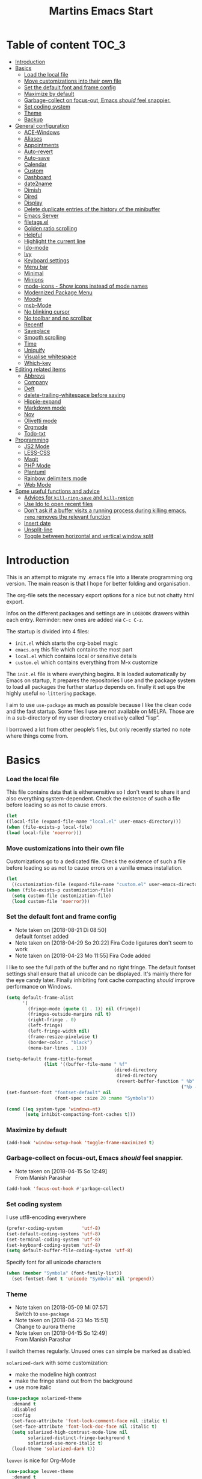 ﻿#+TITLE: Martins Emacs Start
#+OPTIONS: html-postamble:nil html-preamble:t tex:t
#+OPTIONS: toc:3 num:nil ^:nil creator:nil timestamp:nil d:t
* Table of content                                                    :TOC_3:
- [[#introduction][Introduction]]
- [[#basics][Basics]]
    - [[#load-the-local-file][Load the local file]]
    - [[#move-customizations-into-their-own-file][Move customizations into their own file]]
    - [[#set-the-default-font-and-frame-config][Set the default font and frame config]]
    - [[#maximize-by-default][Maximize by default]]
    - [[#garbage-collect-on-focus-out-emacs-should-feel-snappier][Garbage-collect on focus-out, Emacs /should/ feel snappier.]]
    - [[#set-coding-system][Set coding system]]
    - [[#theme][Theme]]
    - [[#backup][Backup]]
- [[#general-configuration][General configuration]]
    - [[#ace-windows][ACE-Windows]]
    - [[#aliases][Aliases]]
    - [[#appointments][Appointments]]
    - [[#auto-revert][Auto-revert]]
    - [[#auto-save][Auto-save]]
    - [[#calendar][Calendar]]
    - [[#custom][Custom]]
    - [[#dashboard][Dashboard]]
    - [[#date2name][date2name]]
    - [[#dimish][Dimish]]
    - [[#dired][Dired]]
    - [[#display][Display]]
    - [[#delete-duplicate-entries-of-the-history-of-the-minibuffer][Delete duplicate entries of the history of the minibuffer]]
    - [[#emacs-server][Emacs Server]]
    - [[#filetagsel][filetags.el]]
    - [[#golden-ratio-scrolling][Golden ratio scrolling]]
    - [[#helpful][Helpful]]
    - [[#highlight-the-current-line][Highlight the current line]]
    - [[#ido-mode][Ido-mode]]
    - [[#ivy][Ivy]]
    - [[#keyboard-settings][Keyboard settings]]
    - [[#menu-bar][Menu bar]]
    - [[#minimal][Minimal]]
    - [[#minions][Minions]]
    - [[#mode-icons---show-icons-instead-of-mode-names][mode-icons - Show icons instead of mode names]]
    - [[#modernized-package-menu][Modernized Package Menu]]
    - [[#moody][Moody]]
    - [[#msb-mode][msb-Mode]]
    - [[#no-blinking-cursor][No blinking cursor]]
    - [[#no-toolbar-and-no-scrollbar][No toolbar and no scrollbar]]
    - [[#recentf][Recentf]]
    - [[#saveplace][Saveplace]]
    - [[#smooth-scrolling][Smooth scrolling]]
    - [[#time][Time]]
    - [[#uniquify][Uniquify]]
    - [[#visualise-whitespace][Visualise whitespace]]
    - [[#which-key][Which-key]]
- [[#editing-related-items][Editing related items]]
    - [[#abbrevs][Abbrevs]]
    - [[#company][Company]]
    - [[#deft][Deft]]
    - [[#delete-trailing-whitespace-before-saving][delete-trailing-whitespace before saving]]
    - [[#hippie-expand][Hippie-expand]]
    - [[#markdown-mode][Markdown mode]]
    - [[#nov][Nov]]
    - [[#olivetti-mode][Olivetti mode]]
    - [[#orgmode][Orgmode]]
    - [[#todo-txt][Todo-txt]]
- [[#programming][Programming]]
    - [[#js2-mode][JS2 Mode]]
    - [[#less-css][LESS-CSS]]
    - [[#magit][Magit]]
    - [[#php-mode][PHP Mode]]
    - [[#plantuml][Plantuml]]
    - [[#rainbow-delimiters-mode][Rainbow delimiters mode]]
    - [[#web-mode][Web Mode]]
- [[#some-useful-functions-and-advice][Some useful functions and advice]]
    - [[#advices-for-kill-ring-save-and-kill-region][Advices for =kill-ring-save= and =kill-region=]]
    - [[#use-ido-to-open-recent-files][Use Ido to open recent files]]
    - [[#dont-ask-if-a-buffer-visits-a-running-process-during-killing-emacs-remq-removes-the-relevant-function][Don't ask if a buffer visits a running process during killing emacs. =remq= removes the relevant function]]
    - [[#insert-date][Insert date]]
    - [[#unsplit-line][Unsplit-line]]
    - [[#toggle-between-horizontal-and-vertical-window-split][Toggle between horizontal and vertical window split]]

* Introduction
  :PROPERTIES:
  :CUSTOM_ID: introduction
  :END:
  This is an attempt to migrate my .emacs file into a literate programming org
  version. The main reason is that I hope for better folding and organisation.

  The org-file sets the necessary export options for a nice but not chatty html export.

  Infos on the different packages and settings are in =LOGBOOK= drawers within each
  entry. Reminder: new ones are added via =C-c C-z=.

  The startup is divided into 4 files:
  - =init.el= which starts the org-babel magic
  - =emacs.org= this file which contains the most part
  - =local.el= which contains local or sensitive details
  - =custom.el= which contains everything from M-x customize

  The =init.el= file is where everything begins. It is loaded automatically by Emacs on
  startup, It prepares the repositories I use and the package system to load all packages
  the further startup depends on. finally it set ups the highly useful =no-littering=
  package.

 I aim to use =use-package= as much as possible because I like the clean code and the fast
startup. Some files I use are not available on MELPA. Those are in a sub-directory of my
user directory creatively called “lisp”.

I borrowed a lot from other people’s files, but only recently started no note where things
come from.
* Basics
*** Load the local file
    This file contains data that is eithersensitive so I don't want to share it and also
    everything system-dependent. Check the existence of such a file before loading so as
    not to cause errors.
#+BEGIN_SRC emacs-lisp
(let
((local-file (expand-file-name "local.el" user-emacs-directory)))
(when (file-exists-p local-file)
(load local-file 'noerror)))
#+END_SRC
*** Move customizations into their own file
    Customizations go to a dedicated file. Check the existence of such a file before loading so as
    not to cause errors on a vanilla emacs installation.
   #+begin_src emacs-lisp
    (let
      ((customization-file (expand-file-name "custom.el" user-emacs-directory)))
    (when (file-exists-p customization-file)
      (setq custom-file customization-file)
      (load custom-file 'noerror)))
   #+end_src
*** Set the default font and frame config
    :LOGBOOK:
    - Note taken on [2018-08-21 Di 08:50] \\
      default fontset added
    - Note taken on [2018-04-29 So 20:22]
      Fira Code ligatures don't seem to work
    - Note taken on [2018-04-23 Mo 11:55]
      Fira Code added
    :END:
    I like to see the full path of the buffer and no right fringe. The default fontset
    settings shall ensure that all unicode can be displayed. It's mainly there for the eye
 candy later. Finally inhibiting font cache compacting /should/ improve performance on
    Windows.
    #+begin_src emacs-lisp
      (setq default-frame-alist
            '(
              (fringe-mode (quote (1 . 1)) nil (fringe))
              (fringes-outside-margins nil t)
              (right-fringe . 0)
              (left-fringe)
              (left-fringe-width nil)
              (frame-resize-pixelwise t)
              (border-color . "black")
              (menu-bar-lines . 1)))

      (setq-default frame-title-format
                    (list '((buffer-file-name " %f"
                                              (dired-directory
                                               dired-directory
                                               (revert-buffer-function " %b"
                                                                       ("%b - Dir:  " default-directory)))))))
      (set-fontset-font "fontset-default" nil
                        (font-spec :size 20 :name "Symbola"))

      (cond ((eq system-type 'windows-nt)
             (setq inhibit-compacting-font-caches t)))
    #+end_src
*** Maximize by default
    #+begin_src emacs-lisp
    (add-hook 'window-setup-hook 'toggle-frame-maximized t)
    #+end_src
*** Garbage-collect on focus-out, Emacs /should/ feel snappier.
    :LOGBOOK:
    - Note taken on [2018-04-15 So 12:49] \\
      From Manish Parashar
    :END:
    #+begin_src emacs-lisp
    (add-hook 'focus-out-hook #'garbage-collect)
    #+end_src
*** Set coding system
    I use utf8-encoding everywhere
    #+begin_src emacs-lisp
    (prefer-coding-system       'utf-8)
    (set-default-coding-systems 'utf-8)
    (set-terminal-coding-system 'utf-8)
    (set-keyboard-coding-system 'utf-8)
    (setq default-buffer-file-coding-system 'utf-8)
    #+end_src
    Specify font for all unicode characters
    #+BEGIN_SRC emacs-lisp
      (when (member "Symbola" (font-family-list))
        (set-fontset-font t 'unicode "Symbola" nil 'prepend))
    #+END_SRC
*** Theme
    :LOGBOOK:
    - Note taken on [2018-05-09 Mi 07:57] \\
      Switch to =use-package=
    - Note taken on [2018-04-23 Mo 15:51] \\
      Change to aurora theme
    - Note taken on [2018-04-15 So 12:49] \\
      From Manish Parashar
    :END:
    I switch themes regularly. Unused ones can simple be marked as disabled.

    =solarized-dark= with some customization:
    - make the modeline high contrast
    - make the fringe stand out from the background
    - use more italic
    #+begin_src emacs-lisp
      (use-package solarized-theme
        :demand t
        :disabled
        :config
        (set-face-attribute 'font-lock-comment-face nil :italic t)
        (set-face-attribute 'font-lock-doc-face nil :italic t)
        (setq solarized-high-contrast-mode-line nil
              solarized-distinct-fringe-background t
              solarized-use-more-italic t)
        (load-theme 'solarized-dark t))
    #+end_src

    =leuven= is nice for Org-Mode
    #+BEGIN_SRC emacs-lisp
          (use-package leuven-theme
            :demand t
            :disabled
            :config
            (setq leuven-scale-outline-headlines nil
                  leuven-scale-org-agenda-structure nil)
            (load-theme 'leuven t)
            )
    #+END_SRC

    =poet= is also nice but required changing the faces for =org-column= and =org-column-header= to be useful
    #+BEGIN_SRC emacs-lisp
      (use-package poet-theme
        :demand t
        :disabled
        :config
            (set-face-attribute 'default nil :family "monofur" :height 110)
            (set-face-attribute 'fixed-pitch nil :family "monofur")
            (set-face-attribute 'variable-pitch nil :family "Baskerville Old Face")
            (load-theme 'poet t))
    #+END_SRC

    =doom-nova= is my newest favorite but has issues with =org-bullets=. These have been
    resolved due to proper fontset settings.
    #+BEGIN_SRC emacs-lisp
      (use-package doom
        :demand t
        :disabled
        :config
        (load-theme 'doom-nova t)
        ;(doom-themes-org-config)
        (doom-themes-visual-bell-config))
    #+END_SRC
    Let's try =material= for a while
    #+begin_src emacs-lisp
      (use-package material-theme
        :demand t
        :config
        (load-theme 'material t))
    #+end_src


*** Backup
    :LOGBOOK:
    - Note taken on [2018-04-29 So 20:40] \\
      Trying ideas from https://www.emacswiki.org/emacs/BackupDirectory
    :END:
    Backups should be more than one and go in a dedicated directory
    #+begin_src emacs-lisp
    (setq
    backup-by-copying t      ; don't clobber symlinks
    delete-old-versions t
    kept-new-versions 6
    kept-old-versions 2
    version-control t)       ; use versioned backups
    #+end_src
* General configuration
*** ACE-Windows
    :LOGBOOK:
    - Note taken on [2018-05-24 Do 21:22] \\
      Von https://www.suenkler.info/notes/emacs-config/
    :END:
    This package allows for easy window switching
    #+BEGIN_SRC emacs-lisp
    (use-package ace-window
    :ensure t
    :init
    (progn
    (global-set-key [remap other-window] 'ace-window)
    (custom-set-faces
    '(aw-leading-char-face
    ((t (:inherit ace-jump-face-foreground :height 3.0)))))))
    #+END_SRC
*** Aliases
    [2013-09-03 Di 23:45] I learned from https://sites.google.com/site/steveyegge2/effective-emacs how to add
    aliases which seems handy. The first entry is just a sample to remind me of the syntax
    #+begin_src emacs-lisp
    (defalias 'qrr 'query-replace-regexp)
    #+end_src
*** Appointments
I start to use the appointment system as well, so I need to activate it. I don't want to
be reminded more then twice before the appointment itself. I also want the diary entries
sorted.
#+BEGIN_SRC emacs-lisp
(appt-activate 1)
(setq appt-message-warning-time 10
appt-display-interval 5)
(add-hook 'diary-list-entries-hook 'diary-sort-entries t)
#+END_SRC
[2018-05-28 Mo 18:04]
*** Auto-revert
      No messages for =auto-revert=
      #+begin_src emacs-lisp
        (use-package autorevert
        :ensure nil
        :config
         (setq auto-revert-verbose nil
               global-auto-revert-mode t
               global-auto-revert-non-file-buffers t))
      #+end_src
*** Auto-save
:LOGBOOK:
- Note taken on [2018-07-19 Do 18:49] \\
  Added the code for =auto-save-file-name-transforms=
:END:
=no-littering= seems not to include this so I'll add it here
#+BEGIN_SRC emacs-lisp
(setq auto-save-file-name-transforms '((".*" "~/.emacs.d/data/auto-save/\\1" t)))
#+END_SRC

[2013-05-12 So 16:50] The following code is borrowed from prelude
(http://github.com/bbatsov/prelude) to automatically save files on buffer or
window-switching. It doesn't work reliably and I'll use now the builtin config below.
  (defun martin/auto-save-command ()
    "Save the current buffer on buffer or window-switching."
    (when (and buffer-file-name
               (buffer-modified-p (current-buffer))
               (file-writable-p buffer-file-name))
      (message "Saving %s" buffer-file-name)
      (save-buffer)))

    (defadvice switch-to-buffer (before save-buffer-now activate)
    "Invoke `martin/auto-save-command' before `switch-to-window'."
    (martin/auto-save-command))

    (defadvice other-window (before other-window-now activate)
    "Invoke `martin/auto-save-command' before `other-window'."
    (martin/auto-save-command))

Emacs 26.1 has builtin auto-save. I'll use that now with auto-saving once a minute rather
than the default 5 seconds.
#+BEGIN_SRC emacs-lisp
(setq auto-save-visited-interval 60)
(auto-save-visited-mode 1)
#+END_SRC
*** Calendar
    :LOGBOOK:
    - Note taken on [2018-05-13 So 21:44] \\
      It seems =filter-visible-calendar-holidays= is replaced by =holiday-filter-visible-calendar=
    - Note taken on [2014-10-18 Sa 21:37] \\
      variable names change for holiday: all need to start with 'holiday' now
    :END:
    I prefer German names and local holidays

    #+begin_src emacs-lisp
      (setq calendar-date-style 'european
            calendar-week-start-day 1
            calendar-latitude [48 9 north]
            calendar-longitude [11 34 east]
            calendar-time-display-form
            '(24-hours ":" minutes
                       (if time-zone " (")
                       time-zone
                       (if time-zone ")"))
            calendar-day-name-array ["Sonntag" "Montag" "Dienstag" "Mittwoch"
                                     "Donnerstag" "Freitag" "Samstag"]
            calendar-month-name-array ["Januar" "Februar" "März" "April" "Mai"
                                       "Juni" "Juli" "August" "September"
                                       "Oktober" "November" "Dezember"]
            solar-n-hemi-seasons
            '("Frühlingsanfang" "Sommeranfang" "Herbstanfang" "Winteranfang")
            holiday-general-holidays
            '((holiday-fixed 1 1 "Neujahr")
              (holiday-fixed 5 1 "1. Mai")
              (holiday-float 5 0 2 "Muttertag")
              (holiday-fixed 10 3 "Tag der Deutschen Einheit"))
            holiday-christian-holidays
            '(
              (holiday-float 12 0 -4 "1. Advent" 24)
              (holiday-float 12 0 -3 "2. Advent" 24)
              (holiday-float 12 0 -2 "3. Advent" 24)
              (holiday-float 12 0 -1 "4. Advent" 24)
              (holiday-fixed 12 25 "1. Weihnachtstag")
              (holiday-fixed 12 26 "2. Weihnachtstag")
              (holiday-fixed 1 6 "Heilige Drei Könige")
              (holiday-easter-etc -48 "Rosenmontag")
              (holiday-easter-etc -2 "Karfreitag")
              (holiday-easter-etc  0 "Ostersonntag")
              (holiday-easter-etc +1 "Ostermontag")
              (holiday-easter-etc +39 "Christi Himmelfahrt")
              (holiday-easter-etc +49 "Pfingstsonntag")
              (holiday-easter-etc +50 "Pfingstmontag")
              (holiday-easter-etc +60 "Fronleichnam")
              (holiday-fixed 8 15 "Mariä Himmelfahrt")
              (holiday-fixed 11 1 "Allerheiligen")
              (holiday-float 11 3 1 "Buß- und Bettag" 16)
              (holiday-float 11 0 1 "Totensonntag" 20)
              (holiday-fixed 12  8 "Mariä Empfängnis"))
            calendar-holidays
            (append holiday-general-holidays holiday-local-holidays holiday-other-holidays
                    holiday-christian-holidays holiday-solar-holidays))
    #+end_src
*** Custom
:PROPERTIES:
:CREATED:  [2018-12-15 Sa 18:32]
:END:
I prefer setting things in this file rather than = custom.el=.
#+BEGIN_SRC emacs-lisp
  (use-package system-packages
    :custom
    (system-packages-noconfirm t))

  (use-package emacs
    :ensure nil
    :custom
    (ad-redefinition-action 'accept)
    (blink-cursor-mode nil)
    (byte-compile-warnings
     (quote
      (redefine callargs free-vars unresolved obsolete noruntime interactive-only)))
    (column-number-mode t)(compilation-message-face (quote default))
    (confirm-nonexistent-file-or-buffer nil)
    (debug-on-quit nil)
    (delete-by-moving-to-trash t)
    (delete-selection-mode t)
    (display-line-numbers-type nil)
    (echo-keystrokes 0.5)
    (electric-pair-mode t)
    (fast-but-imprecise-scrolling t)
    (fill-column 90)
    (global-font-lock-mode t nil (font-lock))
    (indent-region-mode t)
    (indent-tabs-mode nil "Spaces!")
    (indicate-empty-lines t)
    (inhibit-startup-screen t "Don't show splash screen")
    (initial-buffer-choice t)
    (initial-scratch-message nil)
    (kill-whole-line t)
    (line-spacing 0.2)
    (linum-format " %6d ")
    (mouse-drag-copy-region t)
    (require-final-newline t)
    (save-interprogram-paste-before-kill t)
    (sentence-end-double-space nil)
    (show-paren-mode t)
    (size-indication-mode t)
    (special-display-buffer-names (quote ("*Completions*")))
    (tab-width 2)
    (use-dialog-box nil "Disable dialog boxes")
    (visible-bell t))

  (use-package custom
    :ensure nil
    :custom
    (custom-safe-themes t "Treat all themes as safe"))
#+END_SRC
*** Dashboard
    :LOGBOOK:
    - Note taken on [2018-05-19 Sa 18:22] \\
      Nice idea but not really useful.
    :END:
    A nice dashboard when Emacs is started.
    #+begin_src emacs-lisp
            (use-package dashboard
            :config
            (dashboard-setup-startup-hook)
            (setq initial-buffer-choice (lambda () (get-buffer "*dashboard*"))
                  dashboard-startup-banner 'official
                  dashboard-banner-logo-title (message "Emacs ready in %s with %d garbage collections."
                  (format "%.2f seconds"
                  (float-time
                  (time-subtract after-init-time before-init-time)))
                  gcs-done)
                  dashboard-items '((recents  . 10)
                              (bookmarks . 5)
                              (agenda . 5)))
            :demand t)
    #+end_src
*** date2name
    :LOGBOOK:
- Note taken on [2018-07-20 Fr 08:48] \\
  From Karl Voit's .emacs
:END:

    https://github.com/DerBeutlin/date2name.el provides =date2name-dired-add-date-to-name()=
    which is an Elisp-native re-implementation of [[https://github.com/novoid/date2name][date2name]]:

#+BEGIN_SRC emacs-lisp
  (use-package date2name
    :load-path "lisp/date2name.el/"
    :demand t)
    #+END_SRC
*** Dimish
    :LOGBOOK:
    - Note taken on [2018-05-13 So 21:09] \\
    Added from http://www.star.bris.ac.uk/bjm/emacs.html
    :END:
    Diminish minor modes from mode line to save space
    #+begin_src emacs-lisp
      (use-package diminish
      :ensure t
      :demand t
      :diminish abbrev-mode
      :diminish auto-fill-function
      :diminish eldoc-mode
      :diminish counsel-mode
      :diminish visual-line-mode
      :diminish undo-tree-mode
      :diminish company-mode)
    #+end_src
*** Dired
:LOGBOOK:
- Note taken on [2018-10-28 So 12:13] \\
  There is a new way to hide details in =dired=. Seems to be enough instead of dired-details
  so I removed it. Also added some other goodies.
:END:
Config =dired= with =use-package=
#+BEGIN_SRC emacs-lisp
  (use-package dired
    :ensure nil
    :custom (dired-dwim-target t "guess a target directory")
    :hook
    (dired-mode . dired-hide-details-mode))
#+END_SRC

This provides a sidebar with a dired buffer for the current directory
#+BEGIN_SRC emacs-lisp
  (use-package dired-toggle
    :defer t)
#+END_SRC

Usually I'm not interested in dotfiles
#+BEGIN_SRC emacs-lisp
  (use-package dired-hide-dotfiles
    :bind
    (:map dired-mode-map
          ("." . dired-hide-dotfiles-mode))
    :hook
    (dired-mode . dired-hide-dotfiles-mode))
#+END_SRC

And I like more colors
#+BEGIN_SRC emacs-lisp
  (use-package diredfl
    :hook
    (dired-mode . diredfl-mode))
#+END_SRC

From http://pragmaticemacs.com/emacs/tree-style-directory-views-in-dired-with-dired-subtree/

The dired-subtree package (part of the magnificent dired hacks) improves on this by allowing you to expand subdirectories in place, like a tree structure. To install the package, use the following code:
#+BEGIN_SRC emacs-lisp
  (use-package dired-subtree
    :config
    (bind-keys :map dired-mode-map
               ("i" . dired-subtree-insert)
               (";" . dired-subtree-remove)))
#+END_SRC

This sets up the keybinds so that in dired, hitting i on a subdirectory expands it in
place with an indented listing. You can expand sub-subdirectories in the same way, and so
on. Hitting ; inside an expanded subdirectory collapses it.

I like icons in th dired buffer from =treemacs=
#+BEGIN_SRC emacs-lisp
(use-package treemacs-icons-dired
  :after treemacs dired
  :ensure t
  :config (treemacs-icons-dired-mode))
#+END_SRC
*** Display
:PROPERTIES:
:CREATED:  [2018-12-15 Sa 18:06]
:END:
Display related settings
#+BEGIN_SRC emacs-lisp
  (setq global-display-line-numbers-mode t
        global-hl-line-sticky-flag t
        global-visual-line-mode t)
#+END_SRC
*** Delete duplicate entries of the history of the minibuffer
:LOGBOOK:
- Note taken on [2018-07-19 Do 18:37] \\
  From Karl Voit's .emacs
:END:
«If the value of this variable is t, that means when adding a new
history element, all previous identical elements are deleted.» from:
http://www.gnu.org/software/emacs/manual/html_node/elisp/Minibuffer-History.html

#+BEGIN_SRC emacs-lisp
(setq history-delete-duplicates t)
#+END_SRC

*** Emacs Server
Useful to reuse the already running instance
#+BEGIN_SRC emacs-lisp
(unless (and (fboundp 'server-running-p)
             (server-running-p))
  (server-start))
#+END_SRC
*** filetags.el
:LOGBOOK:
- Note taken on [2018-07-20 Fr 08:47] \\
  From Karl Voit's .emacs
:END:

https://github.com/DerBeutlin/filetags.el provides =filetags-dired-update-tags()= which is
an Elisp-native re-implementation of [[https://github.com/novoid/filetags/][filetags]]:

It requires =ivy= to work so I used =package-install= to install it from Melpa. Afterwards
it seems to work. At least on ArchLabs it also requires the =s= package so I'll add that.
#+BEGIN_SRC emacs-lisp
(require 's)
#+END_SRC

#+BEGIN_SRC emacs-lisp
  (use-package filetags
    :load-path  "lisp/filetags.el/"
    :demand t
    :config
    (setq filetags-load-controlled-vocabulary-from-file t) ;; read CV from .filetags files within same or upper directories
  )
#+END_SRC
*** Golden ratio scrolling
    Improved scrolling in larger files
    #+BEGIN_SRC emacs-lisp
      (use-package golden-ratio-scroll-screen
        :ensure t
        :bind(([remap scroll-down-command] . golden-ratio-scroll-screen-down)
              ([remap scroll-up-command] . golden-ratio-scroll-screen-up)))
    #+END_SRC

*** Helpful
:PROPERTIES:
:CREATED:  [2018-12-17 Mo 10:21]
:END:
Helpful is a useful replacement for the standard help buffer see [[https://github.com/Wilfred/helpful][GitHub - Wilfred/helpful: A better Emacs *help* buffer]]
#+BEGIN_SRC emacs-lisp
  (use-package helpful
    :bind (
           ("C-h f" . helpful-callable)
           ("C-h v" . helpful-variable)
           ("C-h k" . helpful-key)))
#+END_SRC
*** Highlight the current line
    :LOGBOOK:
    - Note taken on [2013-07-13 Sa 20:13] \\
      It needs to be =global-hl-line-mode= otherwise it won't work globally
    :END:
    Set a custom face, so we can recognize it from the normal (selection) marking
    #+begin_src emacs-lisp
      (global-hl-line-mode 1)
      (setq hl-line-face 'hl-line)
    #+end_src
*** Ido-mode
    :LOGBOOK:
    - Note taken on [2018-10-01 Mo 21:20] \\
      Disabled I use ivy instead
    - Note taken on [2018-05-18 Fr 21:47] \\
      Added ido-enable-flex-matching t
    - Note taken on [2018-05-08 Tue 20:47] \\
      Prefer use-package to defer loading
    :END:
    Ido mode is very cool for buffer management. This uses =use-package= rather than
    =custom.el=.
    #+begin_src emacs-lisp
      (use-package ido
        :config
        :disabled t
        (setq ido-create-new-buffer (quote always)
              ido-enable-flex-matching t)
        (ido-mode (quote buffers))
        :ensure nil)
    #+end_src
*** Ivy
:PROPERTIES:
:CREATED:  [2018-07-24 Di 21:32]
:END:
Yet another completion tool. From
https://www.reddit.com/r/emacs/comments/910pga/tip_how_to_use_ivy_and_its_utilities_in_your/
#+BEGIN_SRC emacs-lisp
  (use-package ivy
    :diminish
    :bind (("C-c C-r" . ivy-resume)
           ("C-x B" . ivy-switch-buffer-other-window))
    :config
    (setq ivy-count-format "(%d/%d) "
          ivy-display-style 'fancy
          ivy-use-virtual-buffers t
          ivy-virtual-abbreviate 'full)
    (ivy-mode))

  (use-package counsel
    :after ivy
    :ensure t
    :config (counsel-mode)
    :bind ("\C-x\C-r" . counsel-recentf))

  (use-package ivy-rich
    :after ivy
    :config
    (setq ivy-rich-path-style 'abbrev)
    (ivy-rich-mode 1))

  (use-package swiper
    :after ivy
    :ensure t
    :bind (("C-s" . swiper)
           ("C-r" . swiper)))
#+END_SRC
*** Keyboard settings
    :LOGBOOK:
    - Note taken on [2018-09-17 Mo 10:33] \\
      C-c C-r is now bound within org so the somment-region keybinding doesn't work anymore
    - Note taken on [2016-12-11 So 11:56] \\
      I don't use =org-trello= anymore so back to =occur= binding.
    - Note taken on [2013-08-18 So 18:30] \\
      the key binding for =occur= is removed because it's also used by =org-trello=
    :END:
    This is a list of special key settings for different functions I use a lot:
    - have RET indent according to mode
      #+begin_src emacs-lisp
      (global-set-key (kbd "RET") 'newline-and-indent)
      #+end_src
    - make it easy to call =occur=
      #+begin_src emacs-lisp
      (global-set-key "\C-co" 'occur)
      #+end_src
    - I found =ibuffer= on
      http://ergoemacs.org/emacs/emacs_buffer_management.html.
      This seems better than =buffer-menu=
      #+begin_src emacs-lisp
        (defalias 'list-buffers 'ibuffer)
      #+end_src
    - I never use =set-fill-column= but want to find a file
      #+begin_src emacs-lisp
        (define-key ctl-x-map "f" 'find-file)
      #+end_src
    - make it easy to comment a region (C-u C-c C-r uncomments the region)
      #+begin_src emacs-lisp
      ;  (global-set-key "\C-c\C-r" 'comment-region)
      #+end_src
    - make it easy to go to a line
      #+begin_src emacs-lisp
        (global-set-key "\M-g" 'goto-line)
      #+end_src
    - easily revert a buffer
      #+begin_src emacs-lisp
      (global-set-key "\C-c\C-v" '(lambda () (interactive) (revert-buffer nil t)))
      #+end_src
    - Use "y or n" answers instead of full words "yes or no"
      #+begin_src emacs-lisp
      (fset 'yes-or-no-p 'y-or-n-p)
      #+end_src
*** Menu bar
:PROPERTIES:
:CREATED:  [2018-10-28 So 11:47]
:END:
:LOGBOOK:
- Note taken on [2018-10-28 So 11:49] \\
  Cool idea from [[https://github.com/a13/emacs.d][GitHub - a13/emacs.d]]
:END:
Most of the time I don't  need the menu bar but it's useful to quickly get to it
#+BEGIN_SRC emacs-lisp
  (use-package menu-bar
    :ensure nil
    :config
    (menu-bar-mode -1)
    :bind
    ([S-f10] . menu-bar-mode))
#+END_SRC

*** Minimal
Replace the mode-line by a single small line. Useful for distraction-free writing
#+BEGIN_SRC emacs-lisp
  (use-package minimal
    :load-path "lisp/minimal"
    :demand t)
#+END_SRC
*** Minions
:PROPERTIES:
:CREATED:  [2019-02-10 So 17:35]
:END:
Another package to reduce clutter in the mode-line from [[https://github.com/tarsius/minions][GitHub - tarsius/minions: A minor-mode menu for the mode line]]
 #+begin_src emacs-lisp
   (use-package minions
     :demand t
     :config (minions-mode t))
 #+end_src
*** mode-icons - Show icons instead of mode names

https://github.com/ryuslash/mode-icons

via: https://www.reddit.com/r/emacs/comments/5fjri7/how_to_use_git_logo_in_modeline_instead_of/

This enhances the style of Emacs IMHO.

#+BEGIN_SRC emacs-lisp
(use-package mode-icons
  :demand t
  :config
  (mode-icons-mode)
)
#+END_SRC
*** Modernized Package Menu
:PROPERTIES:
:CREATED:  [2018-10-28 So 11:38]
:END:
Improves the package menu via [[https://github.com/a13/emacs.d][GitHub - a13/emacs.d]]

#+BEGIN_SRC emacs-lisp
  (use-package paradox
    :defer 1
    :config
    (paradox-enable))
#+END_SRC
*** Moody
:PROPERTIES:
:CREATED:  [2019-02-10 So 17:48]
:END:
Some eye candy for the modelina from [[https://github.com/tarsius/moody][GitHub - tarsius/moody: Tabs and ribbons for the mode-line]]
#+begin_src emacs-lisp
(use-package moody
  :demand t
  :config
  (setq x-underline-at-descent-line t)
  (moody-replace-mode-line-buffer-identification)
  (moody-replace-vc-mode))
#+end_src
*** msb-Mode
    :LOGBOOK:
    - Note taken on [2018-05-07 Mon 21:59] \\
      Added use-package rather than custom.el
    :END:
    From https://www.gnu.org/software/emacs/manual/html_node/emacs/Buffer-Menus.html: MSB
    global minor mode (“MSB” stands for “mouse select buffer”) provides a different and
    customizable mouse buffer menu which you may prefer. It replaces the mouse-buffer-menu
    commands, normally bound to C-Down-mouse-1 and C-<F10>, with its own commands, and
    also modifies the menu-bar buffer menu.

    #+begin_src emacs-lisp
    (use-package msb
    :config
    (msb-mode 1)
    :ensure nil)
    #+end_src
*** No blinking cursor
    I find a blinking cursor distracting.
    #+begin_src emacs-lisp
    (blink-cursor-mode 0)
    #+end_src
*** No toolbar and no scrollbar
    I don't need the big icons and prefer more screen real estate. See also
    https://sites.google.com/site/steveyegge2/effective-emacs
    #+begin_src emacs-lisp
    (if (fboundp 'tool-bar-mode) (tool-bar-mode -1))
    (if (fboundp 'scroll-bar-mode) (scroll-bar-mode -1))
    #+end_src
*** Recentf
    :LOGBOOK:
    - Note taken on [2018-08-09 Do 22:58] \\
      Exclude the no-littering directories
    - Note taken on [2018-05-07 Mon 21:38] \\
      Added to reduce startup time
    :END:
An idea from https://blog.d46.us/advanced-emacs-startup/ to reduce emacs startup time
#+begin_src emacs-lisp
  (use-package recentf
  :config
  (setq recentf-max-saved-items 40
        recentf-max-menu-items 15
        recentf-menu-open-all-flag t
        ;; disable recentf-cleanup on Emacs start, because it can cause
        ;; problems with remote files
        recentf-auto-cleanup 'never)
  (add-to-list 'recentf-exclude  '("/\\.emacs\\.d/elpa/"))
  (add-to-list 'recentf-exclude no-littering-var-directory)
  (add-to-list 'recentf-exclude no-littering-etc-directory)
  (recentf-mode +1))
#+end_src
*** Saveplace
    :LOGBOOK:
    - Note taken on [2018-05-08 Tue 20:59] \\
      Switch to =use-package=
    :END:
    #+begin_src emacs-lisp
      (use-package saveplace
        :config
        (save-place-mode t)
        :ensure nil)
    #+end_src
*** Smooth scrolling
    :LOGBOOK:
    - Note taken on [2013-11-02 Sa 22:07] \\
      Newly added
    :END:
    Emacs's default scrolling behavior, like a lot of the default Emacs experience, is
    pretty idiosyncratic. The following snippet makes for a smoother scrolling behavior
    when using keyboard navigation.

    #+begin_src emacs-lisp
     (setq redisplay-dont-pause t
           scroll-margin 1
           scroll-step 1
           scroll-conservatively 10000
           scroll-preserve-screen-position 1)
   #+end_src
*** Time
:PROPERTIES:
:CREATED:  [2018-12-15 Sa 18:31]
:END:
Settings for the time in the mode line
#+BEGIN_SRC emacs-lisp
  (use-package time
    :defer t
    :ensure nil
    :custom
    (display-time-default-load-average nil)
    (display-time-24hr-format t)
    (display-time-day-and-date t)
    (display-time-interval 30)
    (display-time-string-forms
     (quote
      ((if display-time-day-and-date
           (format "%s %s. %s " dayname day monthname)
         "")
       (format "%s:%s%s"
               (if display-time-24hr-format 24-hours 12-hours)
               minutes
               (if display-time-24hr-format "" am-pm)))))
    :config
    (display-time-mode t))
#+END_SRC
*** Uniquify
    Emacs's standard method for making buffer names unique adds <2>, <3>, etc. to the end
    of (all but one of) the buffers. =uniquify= replaces that behavior, for buffers
    visiting files and dired buffers, with a uniquification that adds parts of the file
    name until the buffer names are unique.
    #+begin_src emacs-lisp
      (use-package uniquify
        :config
        (setq uniquify-buffer-name-style 'forward)
        :ensure nil)
    #+end_src
*** Visualise whitespace
    :LOGBOOK:
    - Note taken on [2018-05-13 So 21:09] \\
    Added from http://www.star.bris.ac.uk/bjm/emacs.html
    :END:
    This can be useful to find trailing whitespaces. I won't need it often.
    #+begin_src emacs-lisp
    (use-package whitespace
    :diminish whitespace-mode)
    #+end_src
*** Which-key
:PROPERTIES:
:CREATED:  [2018-12-09 So 22:41]
:END:
=which-key= provides visual hints for keybindings
#+BEGIN_SRC emacs-lisp
(use-package which-key)
(which-key-mode)
#+END_SRC
* Editing related items
*** Abbrevs
    I use abbrevs mainly to correct common spelling errors
    #+begin_src emacs-lisp
    (setq-default abbrev-mode t)     ;; enable abbreviations
    (setq save-abbrevs 'silently)    ;; save abbreviations upon exiting emacs
    (if (file-exists-p abbrev-file-name)
    (quietly-read-abbrev-file))  ;; reads the abbreviations file on startup
    #+end_src
*** Comment lines
    :LOGBOOK:
    - Note taken on [2018-05-26 Sa 19:17] \\
      From http://www.star.bris.ac.uk/bjm/emacs.html
    :END:
    Comment lines easily
    #+BEGIN_SRC emacs-lisp
    (use-package comment-dwim-2
    :bind (("M-;" . comment-dwim-2)))
    #+END_SRC
*** Company
    :LOGBOOK:
    - Note taken on [2015-12-18 Fr 09:18] \\
      Added as a try
    :END:
    Let's try auto-complete in emacs.
    Accorcing to the docs this should provide company globally and load company mode html
    backend
    #+begin_src emacs-lisp
    (use-package company-web
    :diminish t)
    (add-hook 'after-init-hook 'global-company-mode)
    #+end_src

    Some more config coming from
    https://www.reddit.com/r/emacs/comments/8z4jcs/tip_how_to_integrate_company_as_completion/
    #+BEGIN_SRC emacs-lisp
      (use-package company
        :diminish
        :config
        (setq company-begin-commands '(self-insert-command)
              company-minimum-prefix-length 2
              company-show-numbers t
              company-tooltip-align-annotations 't)
        (global-company-mode t))
    #+END_SRC
    including nice GUI
    #+BEGIN_SRC emacs-lisp
      (use-package company-box
        :after company
        :diminish
        :hook (company-mode . company-box-mode))
    #+END_SRC
    Some additional settings mentioned on https://github.com/osv/company-web
    #+begin_src emacs-lisp
    (setq company-tooltip-limit 20)                      ; bigger popup window
    (setq company-tooltip-align-annotations 't)          ; align annotations to the right tooltip border
    (setq company-idle-delay .3)                         ; decrease delay before autocompletion popup shows
    (setq company-begin-commands '(self-insert-command)) ; start autocompletion only after typing
    #+end_src
*** Deft
    :LOGBOOK:
    - Note taken on [2018-04-29 So 21:08] \\
      Changed deft-use-filename-as-title to nil which seems to use the filter string
      Removed the global-key because C-c d to insert date is more convenient
    - Note taken on [2018-02-26 Mon 22:35] \\
      Added for a test
    :END:
    Deft is an Emacs mode for quickly browsing, filtering, and editing directories of
    plain text notes, inspired by Notational Velocity.

    I want readable filenames =deft-use-filename-as-title= is =nil= but
    =deft-use-filter-string-for-filename= is non-nil: In this case the title shown is
    parsed from the first line of the file while also generating readable filenames for
    new files based on the filter string. That also gets added as a title into the file.
    #+begin_src emacs-lisp
      (use-package deft
        :init
        (setq deft-directory (concat cloud-dir "Notes"))
        :config
        (setq deft-default-extension "md"
        deft-use-filename-as-title nil
        deft-use-filter-string-for-filename t
        deft-auto-save-interval 0
        deft-org-mode-title-prefix t
        deft-file-naming-rules
          '((noslash . "-")
            (nospace . "-")
            (case-fn . capitalize)))
        :bind ("C-x C-d" . deft-find-file))
    #+end_src
*** delete-trailing-whitespace before saving
:LOGBOOK:
- Note taken on [2018-07-19 Do 18:39] \\
  From Karl Voit's .emacs
:END:

I don't want to see trailing whitespace. Adding this as a general =before-save-hook= does the job
automatically upon save:

#+BEGIN_SRC emacs-lisp
(add-hook 'before-save-hook 'delete-trailing-whitespace)
#+END_SRC
*** Hippie-expand
    :LOGBOOK:
    - Note taken on [2018-05-13 So 21:18] \\
      Added from http://www.star.bris.ac.uk/bjm/emacs.html
    :END:
    This is a useful extension to text expansion
    #+begin_src emacs-lisp
      (global-set-key (kbd "M-/") 'hippie-expand)
      (setq hippie-expand-try-functions-list
            '(try-expand-dabbrev
              try-expand-dabbrev-all-buffers
              try-expand-dabbrev-from-kill
              try-complete-file-name-partially
              try-complete-file-name
              try-expand-all-abbrevs
              try-expand-list
              try-expand-line
              try-complete-lisp-symbol-partially
              try-complete-lisp-symbol)
            hippie-expand-dabbrev-as-symbol t
            hippie-expand-dabbrev-skip-space nil)
    #+end_src
*** Markdown mode
:PROPERTIES:
:CREATED:  [2018-07-31 Di 22:38]
:END:
There are a bunch of markdown files I use regularly. So a fitting mode is appropriate.
#+BEGIN_SRC emacs-lisp
(use-package markdown-mode
  :ensure t
  :commands (markdown-mode gfm-mode)
  :mode (("README\\.md\\'" . gfm-mode)
         ("\\.md\\'" . markdown-mode)
         ("\\.markdown\\'" . markdown-mode))
  :init (setq markdown-command "pandoc --from markdown -t html5 --standalone"))
#+END_SRC
*** Nov
:PROPERTIES:
:CREATED:  [2019-01-01 Di 18:27]
:END:
=nov= is a mode to read epub files in Emacs. It looks nice so I'll try that.
 #+begin_src emacs-lisp
   (use-package nov
     :config
     (setq nov-text-width 100))

   (add-to-list 'auto-mode-alist '("\\.epub\\'" . nov-mode))
 #+end_src
*** Olivetti mode
:PROPERTIES:
:CREATED:  [2018-10-01 Mo 20:45]
:END:
Olivetti provides a nice distraction-free environment.
#+BEGIN_SRC emacs-lisp
  (use-package olivetti
    :custom
    (olivetti-body-width 0.8)
    (olivetti-hide-mode-line t)
    )
#+END_SRC
*** Orgmode
    :LOGBOOK:
    - Note taken on [2018-07-10 Di 07:54] \\
      Added org-expiry to get a CREATED property for new headings
    - Note taken on [2018-05-03 Do 06:59] \\
      Going back to org-mode for tasks
    - Note taken on [2015-04-12 So 16:18] \\
      Mobile-org removed again
    - Note taken on [2014-11-13 Do 07:57] \\
      Another try for MobileOrg
    - Note taken on [2013-08-18 So 18:32] \\
      Notes can be added in the LOGBOOK drawer with C-c C-z
    :END:
      Finally ;-)-
***** General settings
:LOGBOOK:
- Note taken on [2018-12-27 Do 13:56] \\
  Saving into a datetree with sufficient number of * produces a proper datetree. I added also the cookie counter to get an overview how many taks I closed on a given day per file.
- Note taken on [2018-05-04 Fr 10:39] \\
  Ideas from Bernt Hansen http://doc.norang.ca/org-mode.html
:END:
- Where my Org files are stored
  #+BEGIN_SRC emacs-lisp
    (setq org-directory (concat cloud-dir "org"))
  #+END_SRC
- Archiving into a datetree
  #+BEGIN_SRC emacs-lisp
    (setq  org-archive-location "archive.org::datetree/*** %S [/]")
  #+END_SRC
- Deadlines and due dates are a fact or life
  By default I want to see deadlines in the agenda 30 days before the due date. The
  following setting accomplishes this:
  #+begin_src emacs-lisp
  (setq org-deadline-warning-days 30)
  #+end_src
- Speed commands
  #+BEGIN_SRC emacs-lisp
      (setq  org-fast-tag-selection-single-key 'expert
             org-special-ctrl-a/e t
             org-special-ctrl-k t
             org-use-speed-commands t)
  #+END_SRC
- Logging and habits
  I want to log state changes and also use the =org-habit= module
  #+BEGIN_SRC emacs-lisp
     (setq  org-habit-graph-column 60
            org-log-done 'time
            org-log-into-drawer t
            org-log-redeadline 'time
            org-log-reschedule 'time)
  #+END_SRC
- I like indented mode
  #+BEGIN_SRC emacs-lisp
    (setq org-startup-indented t
          org-src-tab-acts-natively t)
  #+END_SRC
- Refiling
  #+BEGIN_SRC emacs-lisp
    (setq org-outline-path-complete-in-steps nil
          org-refile-allow-creating-parent-nodes 'confirm
          org-refile-targets '((org-agenda-files :maxlevel . 5) (nil :maxlevel . 5))
          org-refile-use-outline-path 'file)
  #+END_SRC
- I want to be reminded of agenda items
  #+BEGIN_SRC emacs-lisp
    (org-agenda-to-appt)
  #+END_SRC
- Quickly insert a block of elisp:
  #+BEGIN_SRC emacs-lisp
    (add-to-list 'org-structure-template-alist
                 '("el" . "src emacs-lisp"))
  #+END_SRC
- Use MobileOrg with encryption
  #+BEGIN_SRC emacs-lisp
  (setq org-mobile-use-encryption t)
  #+END_SRC
- I like =visual-pitch-mode and =visual-line-mode= for org files
  #+BEGIN_SRC emacs-lisp
    (add-hook 'org-mode-hook
              (lambda ()
                (variable-pitch-mode 1)
                visual-line-mode))
  #+END_SRC
- Update cookies when killing lines (from [[http://whattheemacsd.com/setup-org.el-01.html][What the .emacs.d!?]])
#+BEGIN_SRC emacs-lisp
(defun myorg-update-parent-cookie ()
  (when (equal major-mode 'org-mode)
    (save-excursion
      (ignore-errors
        (org-back-to-heading)
        (org-update-parent-todo-statistics)))))

(defadvice org-kill-line (after fix-cookies activate)
  (myorg-update-parent-cookie))

(defadvice kill-whole-line (after fix-cookies activate)
  (myorg-update-parent-cookie))
#+END_SRC
- Always load these modules
#+BEGIN_SRC emacs-lisp
(setq org-modules '(org-habit org-info org-expiry))
#+END_SRC
***** Add a created property to new entries
      :PROPERTIES:
      :CREATED:  [2018-07-09 Mo 23:26]
      :END:
      It's a combination of =org-expiry= and a capture hook. =org-expiry= is loaded
      through =org-modules=.
      #+BEGIN_SRC emacs-lisp
      (require 'org-expiry)
      (org-expiry-insinuate)
      (setq org-expiry-inactive-timestamps t)
      (add-hook 'org-capture-before-finalize-hook
      #'(lambda()
      (save-excursion
      (org-back-to-heading)
      (org-expiry-insert-created))))
      #+END_SRC
***** The usual keybindings
#+begin_src emacs-lisp
(global-set-key "\C-cl" 'org-store-link)
(global-set-key "\C-cc" 'org-capture)
(global-set-key "\C-ca" 'org-agenda)
(global-set-key "\C-cb" 'org-switchb)
#+end_src
***** Adding =imenu= support
:LOGBOOK:
- Note taken on [2018-07-18 Mi 07:32] \\
  Added setting for =org-imenu-depth=.
- Note taken on [2013-09-04 Mi 12:06] \\
  Found in the manual
:END:
#+begin_src emacs-lisp
(add-hook 'org-mode-hook
(lambda () (imenu-add-to-menubar "Imenu")))
#+end_src
By default only 2 headings deep are shown which isn't enough when using odd levels only.
#+BEGIN_SRC emacs-lisp
(setq org-imenu-depth 5)
#+END_SRC
***** Agenda settings
      :LOGBOOK:
      - Note taken on [2015-11-08 So 18:54] \\
        LAPTOP as a todo removed because I don't use it any longer
      :END:
      I use a GTD type agenda with all todo keywords and a project list
      The settings for =org-todo-keywords=, =org-stuck-projects= and
      =org-agenda-custom-commands=  are in =local.el= since they are both sensitive and
      system-dependent
   #+begin_src emacs-lisp
     (setq org-agenda-files (concat org-directory "/agenda.txt")
           org-agenda-start-on-weekday nil
           org-fast-todo-selection t
           org-fast-tag-selection-include-todo nil
           org-agenda-include-diary t
           org-agenda-insert-diary-extract-time t
           org-agenda-prefix-format
           '((agenda . "  %-12c%?-12t% s")
             (timeline . "  % s")
             (todo . "  %-12:c")
             (tags . "  %-12:c")
             (search . "  %-12:c"))
           org-agenda-remove-tags t
           org-agenda-show-inherited-tags nil)
   #+end_src
***** Capture templates
      :LOGBOOK:
      - Note taken on [2018-09-27 Do 11:38] \\
        Separate the capture templates
      - Note taken on [2018-05-20 So 21:47] \\
        I moved several settings form =custom.el= here to use the variables from
        =local.el=
      :END:
      #+BEGIN_SRC emacs-lisp
        (setq  org-capture-templates
               (quote
                (("m" "Meeting" entry
                  (file+olp+datetree "Journal.org")
                  "* %U - %^{Meeting}  :TIME:
%[~/.emacs.d/config/org/meeting.txt]" :clock-in t :clock-keep t)
                 ("j" "Journal" entry
                  (file+olp+datetree "Journal.org")
                  "* %U %?
                         %i")
                 ("i" "Ideen" entry (file "Inbox.org")
                  "* %^{Title}
                         %i")
                 ("t" "Neue Tasks" entry
                  (file+headline "tasks.org" "Inbox:")
                  "* TODO %^{Task}
                         %i" :immediate-finish t)
                 ("l" "Log Time" entry
                  (file+olp+datetree "Journal.org")
                  "* %U - %^{Activity}  :TIME:" :immediate-finish t :clock-in t :clock-keep t)
                 ("o" "Outcomes for today" entry
                  (file+olp+datetree "Journal.org")
                  "* %U 3 Outcomes for today [%]  :ZIELE:
%[~/.emacs.d/config/org/.woche.txt]")
                 ("w" "Outcomes for the week" entry
                  (file+olp+datetree "Journal.org")
                  "* %U 3 Outcomes for the week [%]   :ZIELE:
%[~/.emacs.d/config/org/.woche.txt]")
                 ("r" "Weekly Review" entry
                  (file+olp+datetree "review.org")
                  "* Weekly Review  :PERSOENLICH:
%[~/.emacs.d/config/org/.weeklyreview.txt]")
                 ("c" "Cliplink capture task" entry (file "Inbox.org")
                  "* %(org-cliplink-capture)" :empty-lines 1)
                 ("d" "Daily Review" entry
                  (file+olp+datetree "Journal.org")
                  "* %U Daily Review
%[~/.emacs.d/config/org/.daily_review.txt]")
                 ("p" "Project Planning" entry
                  (file+headline "planning.org" "Projekte")
                  "* %^{Beschreibung}
%[~/.emacs.d/config/org/.planning.txt]"))))
      #+END_SRC
***** Org-Babel
:LOGBOOK:
      - Note taken on [2018-07-19 Do 18:32] \\
        Set directory for plantuml fitting to no-littering
      - Note taken on [2018-05-14 Mo 21:37] \\
        Added plantuml specific parts
      - Note taken on [2015-09-24 Do 20:13] \\
        no longer works so I comment it out
      - Note taken on [2013-11-02 Sa 22:08] \\
        Added
      :END:
- =ob-plantuml= allows to provide Plantuml diagrams within Orgmode documents. To
  have only the diagram in the output you need to set =:exports results= in the src
  block.
  #+begin_src emacs-lisp
    (setq org-plantuml-jar-path (concat (expand-file-name no-littering-etc-directory) "org/plantuml.jar"))
    (add-to-list
     'org-src-lang-modes '("plantuml" . plantuml))
    (org-babel-do-load-languages
     'org-babel-load-languages
     '((emacs-lisp . t)
       (plantuml . t)))
   #+end_src
- I don't want to be asked about code evaluation
  #+begin_src emacs-lisp
    (setq org-confirm-babel-evaluate nil)
  #+end_src
- Use syntax highlighting ("fontification") in org-mode source blocks
  #+begin_src emacs-lisp
    (setq org-src-fontify-natively 't)
  #+end_src
- Automatically refresh inline images
  From http://emacs.stackexchange.com/questions/3302/live-refresh-of-inline-images-with-org-display-inline-images
  #+BEGIN_SRC emacs-lisp
    (defun shk-fix-inline-images ()
    (when org-inline-image-overlays
    (org-redisplay-inline-images)))

      (add-hook 'org-babel-after-execute-hook 'shk-fix-inline-images)
      #+END_SRC
***** Org-Export
:LOGBOOK:
- Note taken on [2019-01-01 Di 17:46] \\
  Org 9.2 changes the structure-template semantics. So Iremevied the ox-hugo template
- Note taken on [2018-09-27 Do 11:34] \\
  Move seetings from =custom.el= here
:END:
- Some general settings. I don't need tags or todo keyword in the export and also usually
  no toc. Only headings with certain tags shall be exorted
#+BEGIN_SRC emacs-lisp
  (setq org-export-exclude-tags '("NA")
        org-export-select-tags (quote ("PROJEKT" "TOPIC" "EXPORT"))
        org-export-with-tags nil
        org-export-with-toc nil
        org-export-with-todo-keywords nil)
#+END_SRC
- I use =pandoc= for export to various formats
  #+begin_src emacs-lisp
    (setq org-pandoc-menu-entry
          '(
            (?x "to docx and open." org-pandoc-export-to-docx-and-open)
            (?X "to docx." org-pandoc-export-to-docx)
            (?o "to odt and open." org-pandoc-export-to-odt-and-open)
            (?O "to odt." org-pandoc-export-to-odt)
            (?8 "to opendocument and open." org-pandoc-export-to-opendocument-and-open)
            (?8 "to opendocument." org-pandoc-export-to-opendocument)
            (?k "to markdown and open." org-pandoc-export-to-markdown-and-open)
            (?K "as markdown." org-pandoc-export-as-markdown)
            (?m "to markdown_mmd and open." org-pandoc-export-to-markdown_mmd-and-open)
            (?M "as markdown_mmd." org-pandoc-export-as-markdown_mmd)
            (?s "to markdown_strict & open" org-pandoc-export-to-markdown_strict-and-open)
            (?S "as markdown_strict." org-pandoc-export-as-markdown_strict)
            (?p "to plain and open." org-pandoc-export-to-plain-and-open)
            (?P "as plain." org-pandoc-export-as-plain)
            (?h "to html5 and open." org-pandoc-export-to-html5-and-open)
            (?H "as html5." org-pandoc-export-as-html5)))
    (use-package ox-pandoc
      :after org
      :config (add-to-list 'org-pandoc-options '(toc . t))
      :demand t)
  #+end_src
  - I use ascii export a lot but want wider text
    #+begin_src emacs-lisp
    (setq org-ascii-text-width 150)
    #+end_src
  - I want to blog using =hugo=
#+BEGIN_SRC emacs-lisp
  (use-package ox-hugo
    :demand t
    :after ox
    :custom
    (safe-local-variable-values (quote ((org-hugo-auto-export-on-save . t)))))
#+END_SRC
***** Org-cliplink
      Easily insert links form the clipboard in org-mode files
      #+BEGIN_SRC emacs-lisp
      (use-package org-cliplink
      :bind ("C-c p" . org-cliplink))
      #+END_SRC
***** Org-Clock
      :PROPERTIES:
:CREATED:  [2018-08-24 Fr 13:43]
:END:
      I started again to use clocking in Org-mode. Here are the related settings
      #+BEGIN_SRC emacs-lisp
        (setq org-clock-persist t
              org-clock-in-resume t
              org-clock-report-include-clocking-task t
              org-clock-mode-line-total 'current
              org-agenda-clockreport-parameter-plist '(:link t :maxlevel 3))
        (org-clock-persistence-insinuate)
      #+END_SRC
***** Additional link type for TAGS
      :LOGBOOK:
      - Note taken on [2018-05-19 Sa 18:55] \\
        From http://endlessparentheses.com/use-org-mode-links-for-absolutely-anything.html
      :END:
      The following code defines links which search your headlines for specific tags.
      #+BEGIN_SRC emacs-lisp
      (org-add-link-type
      "tag" 'endless/follow-tag-link)

      (defun endless/follow-tag-link (tag)
      "Display a list of TODO headlines with tag TAG.
      With prefix argument, also display headlines without a TODO keyword."
      (org-tags-view (null current-prefix-arg) tag))
      #+END_SRC

      Then, merely write your links as =[[tag:work+phonenumber-boss][Optional Description]\]=
***** Toc-Org
     Table of contents in Org Files
        #+BEGIN_SRC emacs-lisp
        (use-package toc-org
          :ensure t
          :after org
          :hook (org-mode . toc-org-enable))
      #+END_SRC
***** Org Beautify
:PROPERTIES:
:CREATED:  [2018-08-18 Sa 22:00]
:END:
Settings to make org buffers look nicer
- Odd levels, hiding stars and no emphasis markers displayed
  #+BEGIN_SRC emacs-lisp
    (setq org-hide-emphasis-markers t
          org-fontify-done-headline t
          org-hide-leading-stars t
          org-pretty-entities t
          org-odd-levels-only t)
  #+END_SRC
- Automatically change list bullets
  #+begin_src emacs-lisp
    (setq org-list-demote-modify-bullet
          (quote (("+" . "-")
                  ("-" . "+")
                  ("*" . "-")
                  ("1." . "-")
                  ("1)" . "-")
                  ("A)" . "-")
                  ("B)" . "-")
                  ("a)" . "-")
                  ("b)" . "-")
                  ("A." . "-")
                  ("B." . "-")
                  ("a." . "-")
                  ("b." . "-"))))
   #+end_src
- Nice looking bullets
  #+begin_src emacs-lisp
    (use-package org-bullets
      :custom
      (org-bullets-bullet-list '("◉" "☯" "○" "☯" "✸" "☯" "✿" "☯" "✜" "☯" "◆" "☯" "▶"))
      (org-ellipsis "⤵")
      :hook (org-mode . org-bullets-mode))
  #+end_src
- Some Unicode tricks
  From https://zzamboni.org/post/beautifying-org-mode-in-emacs/
  #+BEGIN_SRC emacs-lisp
    (setq org-hide-emphasis-markers t)
    (font-lock-add-keywords 'org-mode
                            '(("^ *\\([-]\\) "
                               (0 (prog1 () (compose-region (match-beginning 1) (match-end 1) "•"))))))
    (font-lock-add-keywords 'org-mode
                            '(("^ *\\([+]\\) "
                               (0 (prog1 () (compose-region (match-beginning 1) (match-end 1) "◦"))))))
   #+END_SRC
- Prettify src blocks
  Inspired by a comment in [[https://www.reddit.com/r/emacs/comments/9lpupc/i_use_markdown_rather_than_orgmode_for_my_notes/][i use markdown rather than org-mode for my notes : emacs]] I
  looked at the now builtin mode =prettify-symbols-mode=.. The configuration follows the
  example given in [[http://endlessparentheses.com/new-in-emacs-25-1-have-prettify-symbols-mode-reveal-the-symbol-at-point.html][New in Emacs 25.1: Have prettify-symbols-mode reveal the symbol at point · En...]].
  #+BEGIN_SRC emacs-lisp
    (setq-default prettify-symbols-alist '(("#+BEGIN_SRC" . "†")
                                           ("#+END_SRC" . "†")
                                           ("#+begin_src" . "†")
                                           ("#+end_src" . "†")))
    (setq prettify-symbols-unprettify-at-point 'right-edge)
    (add-hook 'org-mode-hook 'prettify-symbols-mode)
  #+END_SRC
- Some font setting for fixed-pitch
  #+BEGIN_SRC emacs-lisp
    (custom-theme-set-faces
     'user
     '(variable-pitch ((t (:family "Source Sans Pro" :height 120 :weight light))))
     '(fixed-pitch ((t ( :family "Consolas" :slant normal :weight normal :height 0.9 :width normal)))))

    (custom-theme-set-faces
     'user
     '(org-block                 ((t (:inherit fixed-pitch))))
     '(org-document-info-keyword ((t (:inherit (shadow fixed-pitch)))))
     '(org-property-value        ((t (:inherit fixed-pitch))) t)
     '(org-special-keyword       ((t (:inherit (font-lock-comment-face fixed-pitch)))))
     '(org-tag                   ((t (:inherit (shadow fixed-pitch) :weight bold))))
     '(org-verbatim              ((t (:inherit (shadow fixed-pitch))))))
   #+END_SRC
***** Org Outline numbering
:PROPERTIES:
:CREATED:  [2018-10-25 Do 20:36]
:END:
:LOGBOOK:
- Note taken on [2018-12-02 So 19:59] \\
  =org-num= seems more reliable and will be part of org-mode in the future
:END:
Display an outline numbering as overlays on Org mode headlines. The numbering matches how
it would appear when exporting the org file.
#+BEGIN_SRC emacs-lisp
  (use-package org-num
    :load-path "lisp/"
    :after org
    :hook (org-mode . org-num-mode))
#+END_SRC
*** Todo-txt
    :LOGBOOK:
    - Note taken on [2018-06-04 Mo 22:16] \\
      Switched from todotxt to todotxt-mode. The former didn't work as expected and
      destroyed my todo-File
    - Note taken on [2016-12-11 So 11:52] \\
      Added
    :END:
    I switched from Google Tasks to todo.txt and will use Emacs on the PC for it.
    #+begin_src emacs-lisp
      (use-package todotxt-mode
        :demand t
        :config (setq todotxt-default-file (expand-file-name (concat cloud-dir "Todo/todo.txt"))
                      todotxt-default-archive-file (expand-file-name (concat cloud-dir "Todo/done.txt")))
        :bind ("C-c t" . todotxt-add-todo)
        ("C-c o" . todotxt-open-file))
    #+end_src
    Usage:

    TAB             dabbrev-expand
    x               todotxt-insert-x-maybe-complete

    C-c C-a         todotxt-send-to-reminders
    C-c C-d         todotxt-group-by-date
    C-c C-f         Prefix Command
    C-c C-p         todotxt-group-by-project
    C-c C-s         Prefix Command
    C-c C-t         todotxt-group-by-tag
    C-c a           todotxt-pri-a
    C-c b           todotxt-pri-b
    C-c c           todotxt-pri-c
    C-c d           todotxt-toggle-done
    C-c n           todotxt-nopri
    C-c p           todotxt-pri
    C-c t           todotxt-add-todo

    C-c C-s d       todotxt-sort-by-status
    C-c C-s n       todotxt-sort-by-creation-date
    C-c C-s p       todotxt-sort-by-project

    C-c C-f -       todotxt-clear-filter
    C-c C-f @       todotxt-filter-by-person
    C-c C-f d       todotxt-filter-by-status
    C-c C-f p       todotxt-filter-by-project
    C-c C-f t       todotxt-filter-by-tag
* Programming
*** JS2 Mode
    :LOGBOOK:
    - Note taken on [2015-04-12 So 16:23] \\
      Added for Javascript editing
    :END:
    According to Emacswiki =JS2-mode= is an improvement over js.
  #+begin_src emacs-lisp
    (use-package js2-mode
    :config (add-to-list 'auto-mode-alist '("\\.js\\'" . js2-mode))
    )
  #+end_src
*** LESS-CSS
    :LOGBOOK:
    - Note taken on [2018-02-26 Mo 22:51] \\
        No longer needed
    :END:
    I use it as part of bones development.
    #+begin_src emacs-lisp
    ;(require 'less-css-mode)
    #+end_src
*** Magit
:PROPERTIES:
:CREATED:  [2018-09-29 Sa 17:40]
:END:
Everyone recommends magit so I'll try it. It requires a little tweaking to work with SSH
at least on Windows see https://github.com/magit/magit/wiki/Pushing-with-Magit-from-Windows.
#+BEGIN_SRC emacs-lisp
  (use-package magit
    :bind (("C-x g" . magit-status))
    :config
    (setq magit-diff-use-overlays nil))

  (cond ((eq system-type 'windows-nt)
         (use-package ssh-agency)
         (setenv "SSH_ASKPASS" "git-gui--askpass")))
    #+END_SRC
*** PHP Mode
    #+begin_src emacs-lisp
      (use-package php-mode
        :hook (php-mode . (lambda () (define-abbrev php-mode-abbrev-table "ex" "extends"))))
    #+end_src

    To use abbrev-mode, add lines like this:
    (add-hook 'php-mode-hook
        '(lambda () (define-abbrev php-mode-abbrev-table "ex" "extends")))
*** Plantuml
    Great tool to create UML and other diagrams.
    #+begin_src emacs-lisp
    (use-package plantuml-mode
    :config (setq plantuml-output-type "png")
    :mode ("\\.puml\\'" . plantuml-mode))
    #+end_src
*** Rainbow delimiters mode
:LOGBOOK:
- Note taken on [2018-09-28 Fr 18:55] \\
  rainbow-mode itself doesn't work and ins't useful for me. I removed it
- Note taken on [2018-09-28 Fr 18:42] \\
  rainbow-delimiters need to be activated for prog-modes
- Note taken on [2018-05-13 So 21:13] \\
  Added from http://www.star.bris.ac.uk/bjm/emacs.html
:END:
    Can be useful to check brackets etc.
    #+begin_src emacs-lisp
      (use-package rainbow-delimiters
        :init
        (add-hook 'prog-mode-hook #'rainbow-delimiters-mode))
    #+end_src
*** Web Mode
    =web-mode.el= is an autonomous emacs major-mode for editing web templates:
    HTML documents embedding parts (CSS / JavaScript) and blocks (client / server side). I
    also use it for editing plain HTML files.
    #+begin_src emacs-lisp
    (use-package web-mode
    :mode (("\\.handlebars\\'" . web-mode) ("\\.html?\\'" . web-mode))
    )
    #+end_src
* Some useful functions and advice
*** Advices for =kill-ring-save= and =kill-region=
    #+begin_src emacs-lisp
      (defadvice kill-ring-save (before slick-copy activate compile)
      "When called interactively with no active region, copy a single
      line instead."
      (interactive (if mark-active (list (region-beginning) (region-end)) (message
      "Copied line") (list (line-beginning-position) (line-beginning-position
      2)))))

      (defadvice kill-region (before slick-cut activate compile)
      "When called interactively with no active region, kill a single line instead."
      (interactive
        (if mark-active (list (region-beginning) (region-end))
          (list (line-beginning-position)
            (line-beginning-position 2)))))
    #+end_src

*** Use Ido to open recent files
:LOGBOOK:
- Note taken on [2018-09-30 So 20:45] \\
  I'll try ivy/counsel instead for now. The keybinding is set via use-package for counsel
:END:
    #+begin_src emacs-lisp
      (defun ido-recentf-open ()
        "Use `ido-completing-read' to \\[find-file] a recent file"
        (interactive)
        (if (find-file (ido-completing-read "Find recent file: " recentf-list))
            (message "Opening file...")
          (message "Aborting")))

 ;    (global-set-key "\C-x\C-r" 'ido-recentf-open)
    #+end_src

*** Don't ask if a buffer visits a running process during killing emacs. =remq= removes the relevant function
    :LOGBOOK:
    - Note taken on [2013-07-13 Sa 20:11] \\
      Added
    :END:
    #+begin_src emacs-lisp
    (setq kill-buffer-query-functions
    (remq 'process-kill-buffer-query-function
    kill-buffer-query-functions))
    #+end_src

*** Insert date
    :LOGBOOK:
    - Note taken on [2018-04-29 So 20:30] \\
      Added and changed key C-c d from deft to insert-date
    :END:
    #+begin_src emacs-lisp
    (defun insert-date (prefix)
    "Insert the current date. With prefix-argument, use ISO format. With
    two prefix arguments, add time."
    (interactive "P")
    (let ((format (cond
    ((not prefix) "%x")
    ((equal prefix '(4)) "%F")
    ((equal prefix '(16)) "%F %R"))))
    (insert (format-time-string format))))

    (global-set-key (kbd "C-c d") 'insert-date)
    #+end_src
*** Unsplit-line
:PROPERTIES:
:CREATED:  [2018-10-25 Do 21:17]
:END:
Useful function to join lines from [[http://whattheemacsd.com/key-bindings.el-03.html][What the .emacs.d!?]]
#+BEGIN_SRC emacs-lisp
(global-set-key (kbd "M-j")
                (lambda ()
                  (interactive)
                  (join-line -1)))
#+END_SRC
*** Toggle between horizontal and vertical window split
:PROPERTIES:
:CREATED:  [2018-10-25 Do 21:19]
:END:
Also from [[http://whattheemacsd.com/buffer-defuns.el-03.html][What the .emacs.d!?]]
#+BEGIN_SRC emacs-lisp
(defun toggle-window-split ()
  (interactive)
  (if (= (count-windows) 2)
      (let* ((this-win-buffer (window-buffer))
             (next-win-buffer (window-buffer (next-window)))
             (this-win-edges (window-edges (selected-window)))
             (next-win-edges (window-edges (next-window)))
             (this-win-2nd (not (and (<= (car this-win-edges)
                                         (car next-win-edges))
                                     (<= (cadr this-win-edges)
                                         (cadr next-win-edges)))))
             (splitter
              (if (= (car this-win-edges)
                     (car (window-edges (next-window))))
                  'split-window-horizontally
                'split-window-vertically)))
        (delete-other-windows)
        (let ((first-win (selected-window)))
          (funcall splitter)
          (if this-win-2nd (other-window 1))
          (set-window-buffer (selected-window) this-win-buffer)
          (set-window-buffer (next-window) next-win-buffer)
          (select-window first-win)
          (if this-win-2nd (other-window 1))))))
#+END_SRC
